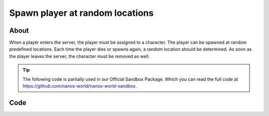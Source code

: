 .. _TutorialSpawnPlayerRandomLocations:

********************************
Spawn player at random locations
********************************


About
-----

When a player enters the server, the player must be assigned to a character. 
The player can be spawned at random predefined locations.
Each time the player dies or spawns again, a random location should be determined.
As soon as the player leaves the server, the character must be removed as well.

.. tip:: The following code is partially used in our Official Sandbox Package. Which you can read the full code at https://github.com/nanos-world/nanos-world-sandbox.


Code
-----

.. tabs::
 .. code-tab:: lua Lua

	-- List of Start Locations to spawn (like player_start)
	startLocations = {
		Vector(-2006.000000, 8287.000000, -200.000000),
		Vector(-4701.000000, 7058.000000, 236.000000),
		Vector(7065.000000, 5516.000000, 192.000000),
		Vector(4084.000000, 8175.000000, 238.000046),
		Vector(-4661.070801, -688.318481, 295.228271),
		Vector(9349.953125, -776.581421, 215.060547),
		Vector(6221.000000, -7602.000000, 197.000000),
		Vector(344.223877, -4713.804199, 517.179199),
		Vector(-2352.433594, -6579.508789, 313.297119),
		Vector(-7831.000000, -7635.000000, 197.000000),
		Vector(-9481.000000, -2884.350830, 185.215271),
		Vector(-8014.036621, -754.221375, 394.598022),
		Vector(-9400.706055, 3869.706299, 186.855911),
		Vector(-5850.000000, 8164.000000, 222.000046),
		Vector(-2050.000000, 6654.000000, 228.000000),
		Vector(-1207.603516, 5056.930176, 235.285980),
		Vector(3760.009277, 10620.053711, 119.038712),
		Vector(3143.985352, 8324.702148, 248.355957),
		Vector(6910.936035, -1799.466309, 267.055115),
		Vector(1569.594360, -10662.000000, 216.248596),
		Vector(-4014.836670, -4764.884766, 713.900269)
	}

	-- Returns a random Start Location
	function getRandomStartLocation()
		return startLocations[math.random(#startLocations)]
	end

	-- Called when Players connect to the server
	Player:on("Spawn", function(player)
		-- Gets a Initial Location for the Character (it will always respawn at this position passed through the 
		-- constructor, you can change this with SetInitialLocation)
		local initialLocation = getRandomStartLocation()
		
		-- Spawns a Character
		local newChar = Character(initialLocation)
		
		-- Possess the new Character
		player:Possess(newChar)
	end)

	-- Called when Character respawns
	Character:on("Respawn", function(character)
		-- Pick a random location
		local location = getRandomStartLocation()
		
		-- Sets the Initial Character's Location (location where the Character will spawn). After the Respawn event, a 
		-- call for SetLocation(InitialLocation) will be triggered. If you always want something to respawn at the same 
		-- position you do not need to keep setting SetInitialLocation, this is just for respawning at random spots
		character:SetInitialLocation(location)
	end)

	-- Called when Player unpossess a Character
	Player:on("UnPossess", function(player, character, bIsPlayerDisconnecting)
		-- If Player is disconnecting from the server, destroys it's Character
		if (bIsPlayerDisconnecting) then
			character:Destroy()
		end
	end)

